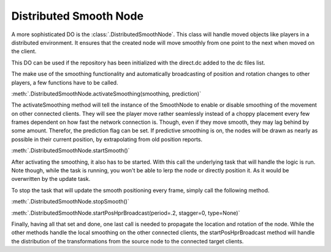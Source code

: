 .. _distributed-smooth-node:

Distributed Smooth Node
=======================

A more sophisticated DO is the :class:`.DistributedSmoothNode`. This class will
handle moved objects like players in a distributed environment. It ensures that
the created node will move smoothly from one point to the next when moved on
the client.

This DO can be used if the repository has been initialized with the direct.dc
added to the dc files list.

The make use of the smoothing functionality and automatically broadcasting of
position and rotation changes to other players, a few functions have to be
called.

:meth:`.DistributedSmoothNode.activateSmoothing(smoothing, prediction)`

The activateSmoothing method will tell the instance of the SmoothNode to
enable or disable smoothing of the movement on other connected clients. They
will see the player move rather seamlessly instead of a choppy placement every
few frames dependent on how fast the network connection is. Though, even if they
move smooth, they may lag behind by some amount. Therefor, the prediction flag
can be set. If predictive smoothing is on, the nodes will be drawn as nearly as
possible in their current position, by extrapolating from old position reports.

:meth:`.DistributedSmoothNode.startSmooth()`

After activating the smoothing, it also has to be started. With this call the
underlying task that will handle the logic is run. Note though, while the task
is running, you won't be able to lerp the node or directly position it. As it
would be overwritten by the update task.


To stop the task that will update the smooth positioning every frame, simply
call the following method.

:meth:`.DistributedSmoothNode.stopSmooth()`


:meth:`.DistributedSmoothNode.startPosHprBroadcast(period=.2, stagger=0, type=None)`

Finally, having all that set and done, one last call is needed to propagate the
location and rotation of the node. While the other methods handle the local
smoothing on the other connected clients, the startPosHprBroadcast method will
handle the distribution of the transformations from the source node to the
connected target clients.
